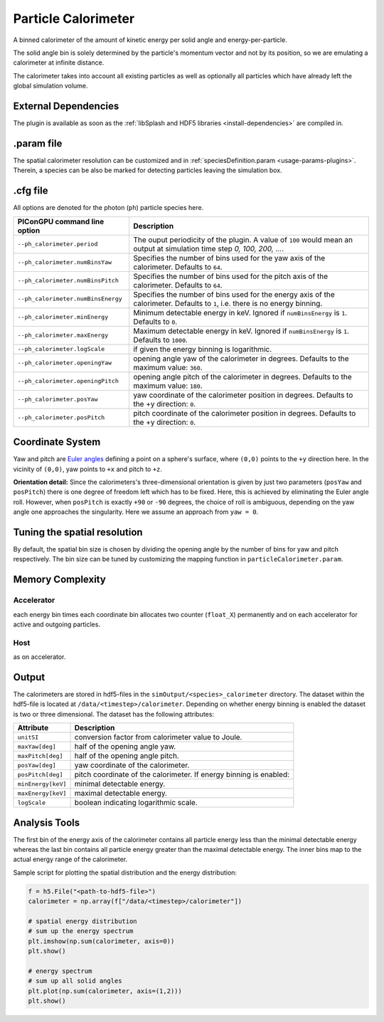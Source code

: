 .. _usage-plugins-particleCalorimeter:

Particle Calorimeter
--------------------

A binned calorimeter of the amount of kinetic energy per solid angle and energy-per-particle.

The solid angle bin is solely determined by the particle's momentum vector and not by its position, so we are emulating a calorimeter at infinite distance.

The calorimeter takes into account all existing particles as well as optionally all particles which have already left the global simulation volume.

External Dependencies
^^^^^^^^^^^^^^^^^^^^^

The plugin is available as soon as the :ref:`libSplash and HDF5 libraries <install-dependencies>` are compiled in.

.param file
^^^^^^^^^^^

The spatial calorimeter resolution can be customized and in :ref:`speciesDefinition.param <usage-params-plugins>`.
Therein, a species can be also be marked for detecting particles leaving the simulation box.

.cfg file
^^^^^^^^^

All options are denoted for the photon (``ph``) particle species here.


================================== ===================================================================================
PIConGPU command line option       Description
================================== ===================================================================================
``--ph_calorimeter.period``        The ouput periodicity of the plugin.
                                   A value of ``100`` would mean an output at simulation time step *0, 100, 200, ...*.
``--ph_calorimeter.numBinsYaw``    Specifies the number of bins used for the yaw axis of the calorimeter.
                                   Defaults to ``64``.
``--ph_calorimeter.numBinsPitch``  Specifies the number of bins used for the pitch axis of the calorimeter.
                                   Defaults to ``64``.
``--ph_calorimeter.numBinsEnergy`` Specifies the number of bins used for the energy axis of the calorimeter.
                                   Defaults to ``1``, i.e. there is no energy binning.
``--ph_calorimeter.minEnergy``     Minimum detectable energy in keV.
                                   Ignored if ``numBinsEnergy`` is ``1``.
                                   Defaults to ``0``.
``--ph_calorimeter.maxEnergy``     Maximum detectable energy in keV.
                                   Ignored if ``numBinsEnergy`` is ``1``.
                                   Defaults to ``1000``.
``--ph_calorimeter.logScale``      if given the energy binning is logarithmic.
``--ph_calorimeter.openingYaw``    opening angle yaw of the calorimeter in degrees.
                                   Defaults to the maximum value: ``360``.
``--ph_calorimeter.openingPitch``  opening angle pitch of the calorimeter in degrees.
                                   Defaults to the maximum value: ``180``.
``--ph_calorimeter.posYaw``        yaw coordinate of the calorimeter position in degrees.
                                   Defaults to the +y direction: ``0``.
``--ph_calorimeter.posPitch``      pitch coordinate of the calorimeter position in degrees.
                                   Defaults to the +y direction: ``0``.
================================== ===================================================================================

Coordinate System
^^^^^^^^^^^^^^^^^

.. image:: ../../../images/YawPitch.png
   :alt: orientation of axes

Yaw and pitch are `Euler angles <https://en.wikipedia.org/wiki/Euler_angles>`_ defining a point on a sphere's surface, where ``(0,0)`` points to the ``+y`` direction here. In the vicinity of ``(0,0)``, yaw points to ``+x`` and pitch to ``+z``.

**Orientation detail:** Since the calorimeters's three-dimensional orientation is given by just two parameters (``posYaw`` and ``posPitch``) there is one degree of freedom left which has to be fixed.
Here, this is achieved by eliminating the Euler angle roll.
However, when ``posPitch`` is exactly ``+90`` or ``-90`` degrees, the choice of roll is ambiguous, depending on the yaw angle one approaches the singularity.
Here we assume an approach from ``yaw = 0``.

Tuning the spatial resolution
^^^^^^^^^^^^^^^^^^^^^^^^^^^^^

By default, the spatial bin size is chosen by dividing the opening angle by the number of bins for yaw and pitch respectively.
The bin size can be tuned by customizing the mapping function in ``particleCalorimeter.param``.


Memory Complexity
^^^^^^^^^^^^^^^^^

Accelerator
"""""""""""

each energy bin times each coordinate bin allocates two counter (``float_X``) permanently and on each accelerator for active and outgoing particles.

Host
""""

as on accelerator.

Output
^^^^^^

The calorimeters are stored in hdf5-files in the ``simOutput/<species>_calorimeter`` directory.
The dataset within the hdf5-file is located at ``/data/<timestep>/calorimeter``.
Depending on whether energy binning is enabled the dataset is two or three dimensional.
The dataset has the following attributes:


================== ==================================================
Attribute          Description
================== ==================================================
``unitSI``         conversion factor from calorimeter value to Joule.
``maxYaw[deg]``    half of the opening angle yaw.
``maxPitch[deg]``  half of the opening angle pitch.
``posYaw[deg]``    yaw coordinate of the calorimeter.
``posPitch[deg]``  pitch coordinate of the calorimeter.
                   If energy binning is enabled:
``minEnergy[keV]`` minimal detectable energy.
``maxEnergy[keV]`` maximal detectable energy.
``logScale``       boolean indicating logarithmic scale.
================== ==================================================

Analysis Tools
^^^^^^^^^^^^^^

The first bin of the energy axis of the calorimeter contains all particle energy less than the minimal detectable energy whereas the last bin contains all particle energy greater than the maximal detectable energy.
The inner bins map to the actual energy range of the calorimeter.

Sample script for plotting the spatial distribution and the energy distribution:

.. code:: python

   f = h5.File("<path-to-hdf5-file>")
   calorimeter = np.array(f["/data/<timestep>/calorimeter"])

   # spatial energy distribution
   # sum up the energy spectrum
   plt.imshow(np.sum(calorimeter, axis=0))
   plt.show()

   # energy spectrum
   # sum up all solid angles
   plt.plot(np.sum(calorimeter, axis=(1,2)))
   plt.show()

